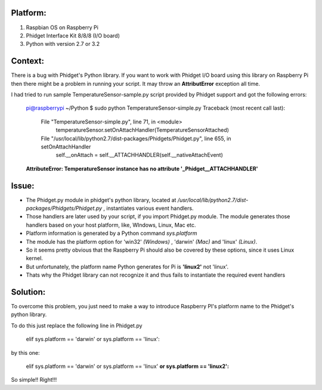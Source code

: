 Platform:
=========
1. Raspbian OS on Raspberry Pi
#. Phidget Interface Kit 8/8/8 (I/O board)
#. Python with version 2.7 or 3.2

Context:
========
There is a bug with Phidget's Python library. If you want to work with Phidget I/O board using this library on Raspberry Pi then there might be a problem in running your script. 
It may throw an **AttributError** exception all time. 

I had tried to run sample TemperatureSensor-sample.py script provided by Phidget support and got the following errors:
	
	pi@raspberrypi ~/Python $ sudo python TemperatureSensor-simple.py
	Traceback (most recent call last):
	  File "TemperatureSensor-simple.py", line 71, in <module>
	    temperatureSensor.setOnAttachHandler(TemperatureSensorAttached)
	  File "/usr/local/lib/python2.7/dist-packages/Phidgets/Phidget.py", line 655, in setOnAttachHandler
	    self.__onAttach = self.__ATTACHHANDLER(self.__nativeAttachEvent)
	**AttributeError: TemperatureSensor instance has no attribute '_Phidget__ATTACHHANDLER'**


Issue:
=====
- The Phidget.py module in phidget's python library, located at */usr/local/lib/python2.7/dist-packages/Phidgets/Phidget.py* , instantiates various event handlers. 

- Those handlers are later used by your script, if you import Phidget.py module. The module generates those handlers based on your host platform, like, WIndows, Linux, Mac etc. 

- Platform information is generated by a Python command *sys.platform*

- The module has the platform option for 'win32' *(Windows)* , 'darwin' *(Mac)* and 'linux' *(Linux)*.  

- So it seems pretty obvious that the Raspberry Pi should also be covered by these options, since it uses Linux kernel. 

- But unfortunately, the platform name Python generates for Pi is **'linux2'** not 'linux'. 

- Thats why the Phidget library can not recognize it and thus fails to instantiate the required event handlers


Solution:
========
To overcome this problem, you just need to make a way to introduce Raspberry PI's platform name to the Phidget's python library.


To do this just replace the following line in Phidget.py 


 elif sys.platform == 'darwin' or sys.platform == 'linux':


by this one:


 elif sys.platform == 'darwin' or sys.platform == 'linux' **or sys.platform == 'linux2':**


So simple!! Right!!!